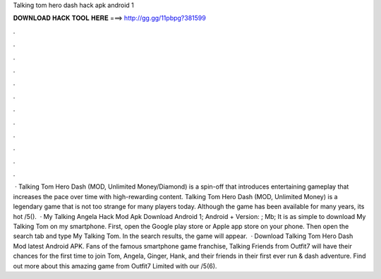 Talking tom hero dash hack apk android 1

𝐃𝐎𝐖𝐍𝐋𝐎𝐀𝐃 𝐇𝐀𝐂𝐊 𝐓𝐎𝐎𝐋 𝐇𝐄𝐑𝐄 ===> http://gg.gg/11pbpg?381599

.

.

.

.

.

.

.

.

.

.

.

.

 · Talking Tom Hero Dash (MOD, Unlimited Money/Diamond) is a spin-off that introduces entertaining gameplay that increases the pace over time with high-rewarding content. Talking Tom Hero Dash (MOD, Unlimited Money) is a legendary game that is not too strange for many players today. Although the game has been available for many years, its hot /5().  · My Talking Angela Hack Mod Apk Download Android 1; Android + Version: ; Mb; It is as simple to download My Talking Tom on my smartphone. First, open the Google play store or Apple app store on your phone. Then open the search tab and type My Talking Tom. In the search results, the game will appear.  · Download Talking Tom Hero Dash Mod latest Android APK. Fans of the famous smartphone game franchise, Talking Friends from Outfit7 will have their chances for the first time to join Tom, Angela, Ginger, Hank, and their friends in their first ever run & dash adventure. Find out more about this amazing game from Outfit7 Limited with our /5(6).